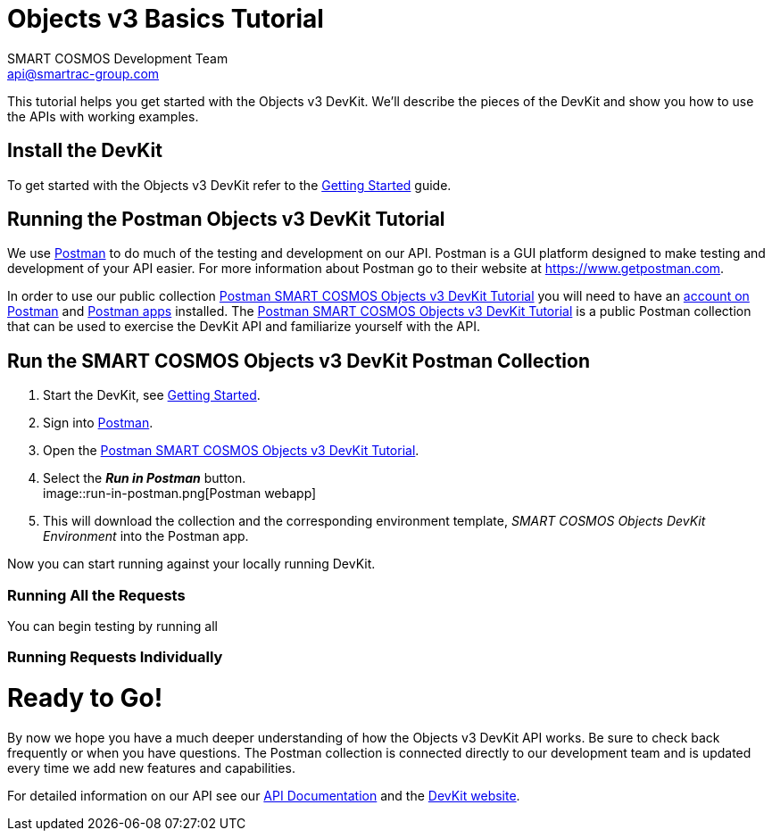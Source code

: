 :Author: SMART COSMOS Development Team
:Email: api@smartrac-group.com
:Date: 6 January 2017
:Revision: 3.0.1
:imagesdir: images

= Objects v3 Basics Tutorial

This tutorial helps you get started with the Objects v3 DevKit. We'll describe the pieces of the DevKit and show
you how to use the APIs with working examples.

== Install the DevKit

To get started with the Objects v3 DevKit refer to the link:getting-started.adoc[Getting Started] guide.

== Running the Postman Objects v3 DevKit Tutorial

We use link:https://www.getpostman.com/[Postman] to do much of the testing and development on our API. Postman is a GUI platform designed to make testing and development of your API easier.  For more information about Postman go to their
website at link:https://www.getpostman.com[https://www.getpostman.com].

In order to use our public collection link:https://documenter.getpostman.com/view/437937/smart-cosmos-objects-devkit-tutorial/2JvFAy[Postman SMART COSMOS Objects v3 DevKit Tutorial]
you will need to have an link:https://app.getpostman.com/signup?redirect=web[account on Postman] and link:https://www.getpostman.com/apps:[Postman apps] installed. The
link:https://documenter.getpostman.com/view/437937/smart-cosmos-objects-devkit-tutorial/2JvFAy[Postman SMART COSMOS Objects v3 DevKit Tutorial] is a public Postman collection that can be
used to exercise the DevKit API and familiarize yourself with the API.

== Run the SMART COSMOS Objects v3 DevKit Postman Collection

. Start the DevKit, see link:install-devkit.adoc#start-the-devkit[Getting Started].
. Sign into link:https://www.getpostman.com/[Postman].
. Open the link:https://documenter.getpostman.com/view/437937/smart-cosmos-objects-devkit-tutorial/2JvFAy[Postman SMART COSMOS Objects v3 DevKit Tutorial].
. Select the *_Run in Postman_* button. +
image::run-in-postman.png[Postman webapp]
. This will download the collection and the corresponding environment template, _SMART COSMOS Objects DevKit Environment_ into the Postman app.

Now you can start running against your locally running DevKit.

=== Running All the Requests

You can begin testing by running all

=== Running Requests Individually


= Ready to Go!

By now we hope you have a much deeper understanding of how the Objects v3 DevKit API works.  Be sure to check back frequently or when you have questions.  The Postman
collection is connected directly to our development team and is updated every time we add new features and capabilities.

For detailed information on our API see our link:https://api.smartcosmos.net/home/index.html[API Documentation] and the link:https://devkit.smartcosmos.net[DevKit website].
